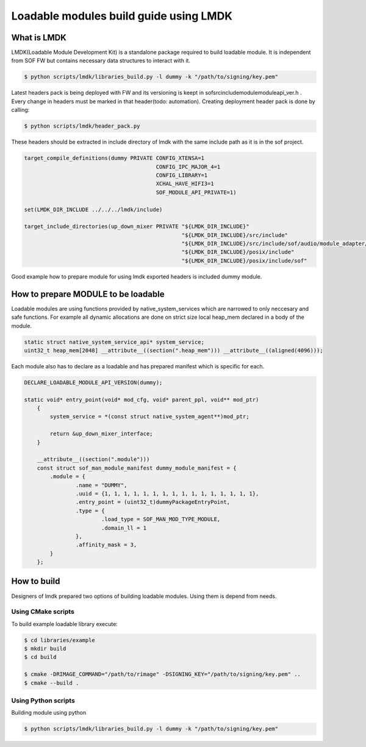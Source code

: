 .. _lmdk_user_guide:

Loadable modules build guide using LMDK
#######################################

What is LMDK
************

LMDK(Loadable Module Development Kit) is a standalone package required to build loadable module. It is independent from SOF FW but contains necessary data structures to interact with it.

.. code-block:: bash

    $ python scripts/lmdk/libraries_build.py -l dummy -k "/path/to/signing/key.pem"

Latest headers pack is being deployed with FW and its versioning is keept in sof\src\include\module\module\api_ver.h . Every change in headers must be marked in that header(todo: automation).
Creating deployment header pack is done by calling:

.. code-block:: bash

    $ python scripts/lmdk/header_pack.py

These headers should be extracted in include directory of lmdk with the same include path as it is in the sof project.

.. code-block:: cmake
    
    target_compile_definitions(dummy PRIVATE CONFIG_XTENSA=1
                                             CONFIG_IPC_MAJOR_4=1
                                             CONFIG_LIBRARY=1
                                             XCHAL_HAVE_HIFI3=1
                                             SOF_MODULE_API_PRIVATE=1)

    set(LMDK_DIR_INCLUDE ../../../lmdk/include)

    target_include_directories(up_down_mixer PRIVATE "${LMDK_DIR_INCLUDE}"
                                                     "${LMDK_DIR_INCLUDE}/src/include"
                                                     "${LMDK_DIR_INCLUDE}/src/include/sof/audio/module_adapter/iadk"
                                                     "${LMDK_DIR_INCLUDE}/posix/include"
                                                     "${LMDK_DIR_INCLUDE}/posix/include/sof"

Good example how to prepare module for using lmdk exported headers is included dummy module.

How to prepare MODULE to be loadable
************************************

Loadable modules are using functions provided by native_system_services which are narrowed to only neccesary and safe functions. For example all dynamic allocations are done on strict size local heap_mem
declared in a body of the module.

.. code-block:: c

    static struct native_system_service_api* system_service;
    uint32_t heap_mem[2048] __attribute__((section(".heap_mem"))) __attribute__((aligned(4096)));

Each module also has to declare as a loadable and has prepared manifest which is specific for each.

.. code-block:: c

    DECLARE_LOADABLE_MODULE_API_VERSION(dummy);

    static void* entry_point(void* mod_cfg, void* parent_ppl, void** mod_ptr)
        {
            system_service = *(const struct native_system_agent**)mod_ptr;

            return &up_down_mixer_interface;
        }

        __attribute__((section(".module")))
        const struct sof_man_module_manifest dummy_module_manifest = {
            .module = {
                    .name = "DUMMY",
                    .uuid = {1, 1, 1, 1, 1, 1, 1, 1, 1, 1, 1, 1, 1, 1, 1, 1},
                    .entry_point = (uint32_t)dummyPackageEntryPoint,
                    .type = {
                            .load_type = SOF_MAN_MOD_TYPE_MODULE,
                            .domain_ll = 1
                    },
                    .affinity_mask = 3,
            }
        };



How to build
************
Designers of lmdk prepared two options of building loadable modules. Using them is depend from needs.

Using CMake scripts
===================
To build example loadable library execute:

.. code-block:: bash

    $ cd libraries/example
    $ mkdir build
    $ cd build

    $ cmake -DRIMAGE_COMMAND="/path/to/rimage" -DSIGNING_KEY="/path/to/signing/key.pem" ..
    $ cmake --build .

Using Python scripts
====================
Building module using python

.. code-block:: bash

    $ python scripts/lmdk/libraries_build.py -l dummy -k "/path/to/signing/key.pem"

